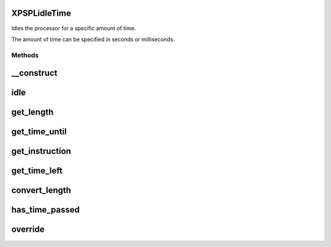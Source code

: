 .. /idle/time.php generated using docpx on 01/16/13 03:03am


XPSPL\idle\Time
===============


Idles the processor for a specific amount of time.

The amount of time can be specified in seconds or milliseconds.



Methods
-------

__construct
===========

.. function:: __construct($time, $instruction)


    Constructs the time idle.



idle
====

.. function:: idle($processor)


    Runs the idle function, this will call either sleep or usleep
    depending upon the type.

    :rtype: void 



get_length
==========

.. function:: get_length()


    Returns the length of time to idle.

    :rtype: integer 



get_time_until
==============

.. function:: get_time_until()


    Returns the length of time to idle until.

    :rtype: integer 



get_instruction
===============

.. function:: get_instruction()


    Returns the type of time.

    :rtype: integer 



get_time_left
=============

.. function:: get_time_left()


    Returns the amount of time left until the idle should stop.

    :rtype: integer|float 



convert_length
==============

.. function:: convert_length($length, $to)


    Converts length of times from and to seconds, milliseconds and 
    microseconds.

    :param integer|float $length: 
    :param integer $to: To instruction

    :rtype: integer|float 



has_time_passed
===============

.. function:: has_time_passed()


    Determines if the time to idle until has passed.

    :rtype: boolean 



override
========

.. function:: override($time)


    Determine if the given time idle function is less than the current.

    :param object $time: Time idle object

    :rtype: boolean 





